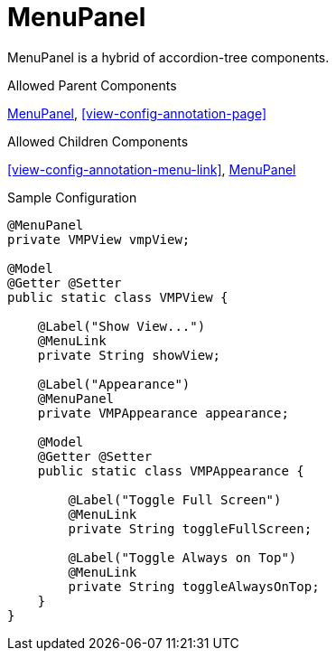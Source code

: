[[view-config-annotation-menu-panel]]
= MenuPanel

MenuPanel is a hybrid of accordion-tree components.

.Allowed Parent Components
<<view-config-annotation-menu-panel>>, 
<<view-config-annotation-page>>

.Allowed Children Components
<<view-config-annotation-menu-link>>, 
<<view-config-annotation-menu-panel>>

[source,java,indent=0]
[subs="verbatim,attributes"]
.Sample Configuration
----
@MenuPanel
private VMPView vmpView;

@Model
@Getter @Setter
public static class VMPView {

    @Label("Show View...")
    @MenuLink
    private String showView;

    @Label("Appearance")
    @MenuPanel
    private VMPAppearance appearance;

    @Model
    @Getter @Setter
    public static class VMPAppearance {

        @Label("Toggle Full Screen")
        @MenuLink
        private String toggleFullScreen;

        @Label("Toggle Always on Top")
        @MenuLink
        private String toggleAlwaysOnTop;
    }
}
----
